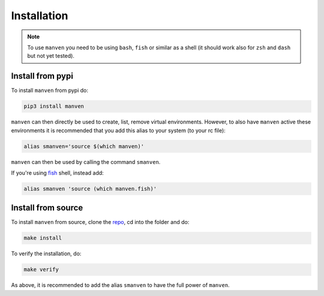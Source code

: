 Installation
============

.. note::

   To use ``manven`` you need to be using ``bash``, ``fish`` or similar as a shell (it should work also for ``zsh`` and ``dash`` but not yet tested).

Install from pypi
-----------------

To install ``manven`` from pypi do:

.. code-block:: bash
   
   pip3 install manven

``manven`` can then directly be used to create, list, remove virtual environments.
However, to also have ``manven`` active these environments it is recommended that you add this alias to your system (to your rc file):

.. code-block:: bash

   alias smanven='source $(which manven)'

``manven`` can then be used by calling the command ``smanven``.

If you're using `fish <https://fishshell.com/>`_ shell, instead add:

.. code-block:: bash

   alias smanven 'source (which manven.fish)'

Install from source
-------------------

To install ``manven`` from source, clone the `repo <https://github.com/AckslD/manven>`_, cd into the folder and do:

.. code-block:: bash

   make install

To verify the installation, do:

.. code-block:: bash

   make verify


As above, it is recommended to add the alias ``smanven`` to have the full power of ``manven``.
